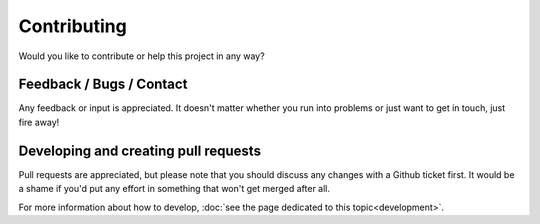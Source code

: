 Contributing
============
Would you like to contribute or help this project in any way?


Feedback / Bugs / Contact
-------------------------
Any feedback or input is appreciated. 
It doesn't matter whether you run into problems or just want to get in touch, just fire away!

.. seealso::
    
    `Please create an issue on Github <https://github.com/dennissiemensma/dsmr-reader/issues>`_ to get in contact.


Developing and creating pull requests
-------------------------------------
Pull requests are appreciated, but please note that you should discuss any changes with a Github ticket first. 
It would be a shame if you'd put any effort in something that won't get merged after all. 

For more information about how to develop, :doc:`see the page dedicated to this topic<development>`.
